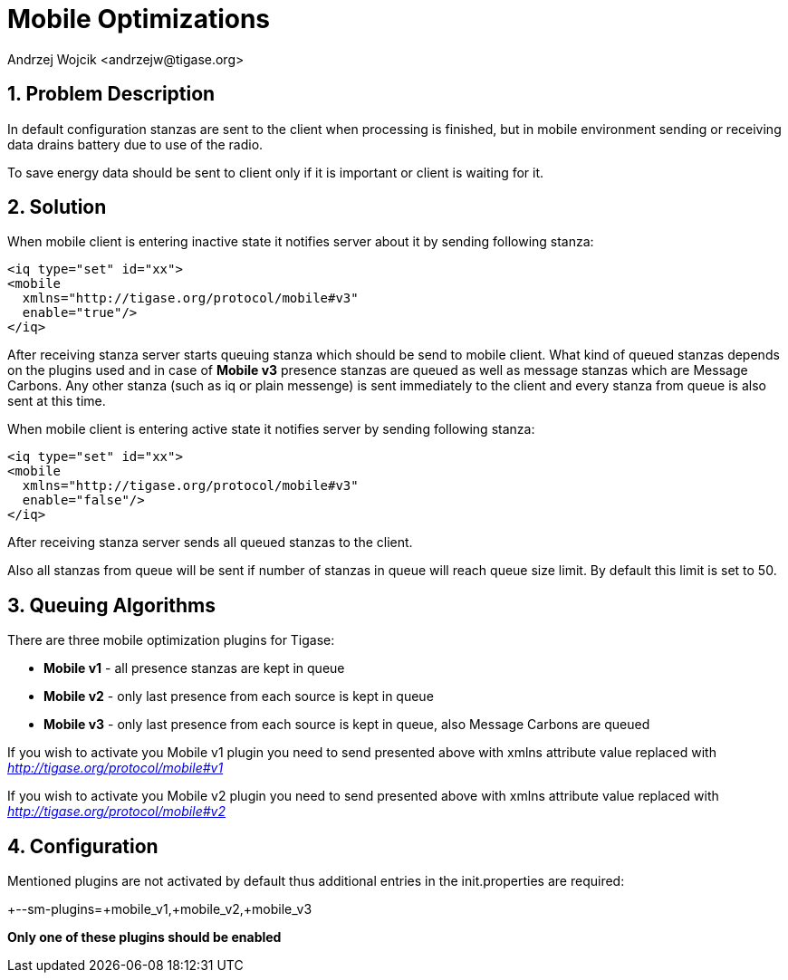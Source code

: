[[mobileoptimizations]]
= Mobile Optimizations
:author: Andrzej Wojcik <andrzejw@tigase.org>
:version: v2.1, January 2015: Added info about MobileV3
:oldversion: v2.0, June 2014: Reformatted for AsciiDoc.
:date: 2012-05-22 17:57

:toc:
:numbered:
:website: http://tigase.net/

== Problem Description
In default configuration stanzas are sent to the client when processing is finished, but in mobile environment sending or receiving data drains battery due to use of the radio.

To save energy data should be sent to client only if it is important or client is waiting for it.

== Solution
When mobile client is entering inactive state it notifies server about it by sending following stanza:

[source,xml]
-----
<iq type="set" id="xx">
<mobile
  xmlns="http://tigase.org/protocol/mobile#v3"
  enable="true"/>
</iq>
-----

After receiving stanza server starts queuing stanza which should be send to mobile client. What kind of queued stanzas depends on the plugins used and in case of *Mobile v3* presence stanzas are queued as well as message stanzas which are Message Carbons. Any other stanza (such as iq or plain messenge) is sent immediately to the client and every stanza from queue is also sent at this time.

When mobile client is entering active state it notifies server by sending following stanza:

[source,xml]
-----
<iq type="set" id="xx">
<mobile
  xmlns="http://tigase.org/protocol/mobile#v3"
  enable="false"/>
</iq>
-----

After receiving stanza server sends all queued stanzas to the client.

Also all stanzas from queue will be sent if number of stanzas in queue will reach queue size limit. By default this limit is set to 50.

== Queuing Algorithms
There are three mobile optimization plugins for Tigase:

- *Mobile v1* - all presence stanzas are kept in queue
- *Mobile v2* - only last presence from each source is kept in queue
- *Mobile v3* - only last presence from each source is kept in queue, also Message Carbons are queued


If you wish to activate you Mobile v1 plugin you need to send presented above with xmlns attribute value replaced with _http://tigase.org/protocol/mobile#v1_

If you wish to activate you Mobile v2 plugin you need to send presented above with xmlns attribute value replaced with _http://tigase.org/protocol/mobile#v2_

== Configuration
Mentioned plugins are not activated by default thus additional entries in the init.properties are required:

+--sm-plugins=+mobile_v1,+mobile_v2,+mobile_v3

*Only one of these plugins should be enabled*
